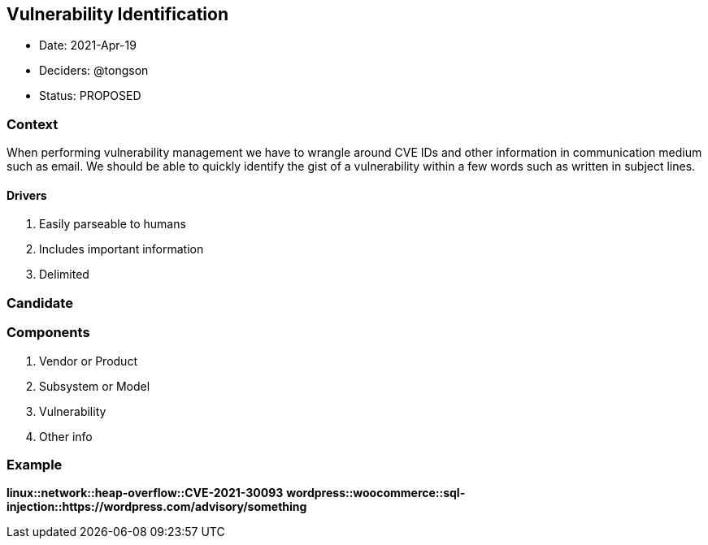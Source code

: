 == Vulnerability Identification

* Date: 2021-Apr-19
* Deciders: @tongson
* Status: PROPOSED

=== Context

When performing vulnerability management we have to wrangle around CVE IDs and other information in communication medium such as email. We should be able to quickly identify the gist of a vulnerability within a few words such as written in subject lines.

==== Drivers

. Easily parseable to humans
. Includes important information
. Delimited

=== Candidate

=== Components

. Vendor or Product
. Subsystem or Model
. Vulnerability
. Other info

=== Example

*linux::network::heap-overflow::CVE-2021-30093*
*wordpress::woocommerce::sql-injection::https://wordpress.com/advisory/something*



